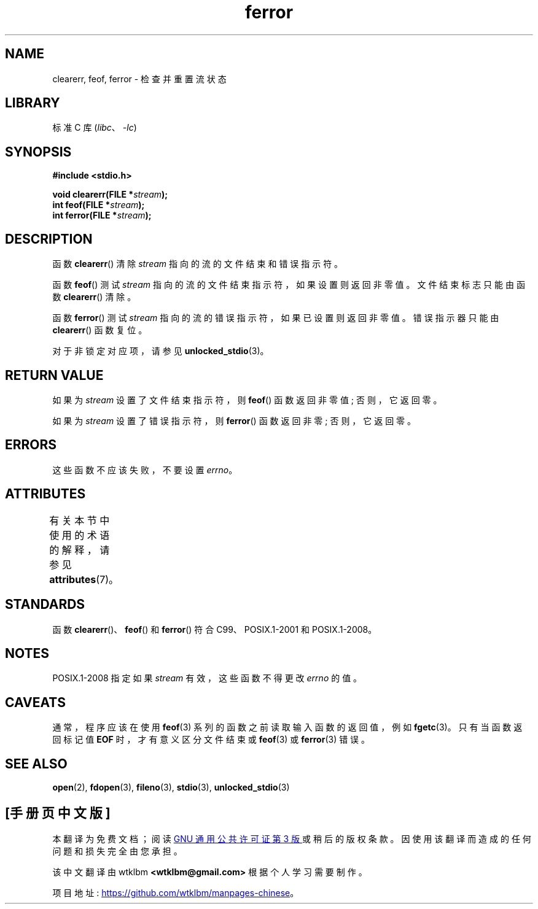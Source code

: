 .\" -*- coding: UTF-8 -*-
'\" t
.\" Copyright (c) 1990, 1991 The Regents of the University of California.
.\" and Copyright (C) 2021 Michael Kerrisk <mtk.manpages@gmail.com>
.\" All rights reserved.
.\"
.\" This code is derived from software contributed to Berkeley by
.\" Chris Torek and the American National Standards Committee X3,
.\" on Information Processing Systems.
.\"
.\" SPDX-License-Identifier: BSD-4-Clause-UC
.\"
.\"     @(#)ferror.3	6.8 (Berkeley) 6/29/91
.\"
.\"
.\" Converted for Linux, Mon Nov 29 14:24:40 1993, faith@cs.unc.edu
.\"
.\"*******************************************************************
.\"
.\" This file was generated with po4a. Translate the source file.
.\"
.\"*******************************************************************
.TH ferror 3 2022\-12\-29 "Linux man\-pages 6.03" 
.SH NAME
clearerr, feof, ferror \- 检查并重置流状态
.SH LIBRARY
标准 C 库 (\fIlibc\fP、\fI\-lc\fP)
.SH SYNOPSIS
.nf
\fB#include <stdio.h>\fP
.PP
\fBvoid clearerr(FILE *\fP\fIstream\fP\fB);\fP
\fBint feof(FILE *\fP\fIstream\fP\fB);\fP
\fBint ferror(FILE *\fP\fIstream\fP\fB);\fP
.fi
.SH DESCRIPTION
函数 \fBclearerr\fP() 清除 \fIstream\fP 指向的流的文件结束和错误指示符。
.PP
函数 \fBfeof\fP() 测试 \fIstream\fP 指向的流的文件结束指示符，如果设置则返回非零值。 文件结束标志只能由函数 \fBclearerr\fP()
清除。
.PP
函数 \fBferror\fP() 测试 \fIstream\fP 指向的流的错误指示符，如果已设置则返回非零值。 错误指示器只能由 \fBclearerr\fP()
函数复位。
.PP
对于非锁定对应项，请参见 \fBunlocked_stdio\fP(3)。
.SH "RETURN VALUE"
如果为 \fIstream\fP 设置了文件结束指示符，则 \fBfeof\fP() 函数返回非零值; 否则，它返回零。
.PP
如果为 \fIstream\fP 设置了错误指示符，则 \fBferror\fP() 函数返回非零; 否则，它返回零。
.SH ERRORS
这些函数不应该失败，不要设置 \fIerrno\fP。
.SH ATTRIBUTES
有关本节中使用的术语的解释，请参见 \fBattributes\fP(7)。
.ad l
.nh
.TS
allbox;
lbx lb lb
l l l.
Interface	Attribute	Value
T{
\fBclearerr\fP(),
\fBfeof\fP(),
\fBferror\fP()
T}	Thread safety	MT\-Safe
.TE
.hy
.ad
.sp 1
.SH STANDARDS
函数 \fBclearerr\fP()、\fBfeof\fP() 和 \fBferror\fP() 符合 C99、POSIX.1\-2001 和 POSIX.1\-2008。
.SH NOTES
.\"https://www.austingroupbugs.net/view.php?id=401
POSIX.1\-2008 指定如果 \fIstream\fP 有效，这些函数不得更改 \fIerrno\fP 的值。
.SH CAVEATS
通常，程序应该在使用 \fBfeof\fP(3) 系列的函数之前读取输入函数的返回值，例如 \fBfgetc\fP(3)。 只有当函数返回标记值 \fBEOF\fP
时，才有意义区分文件结束或 \fBfeof\fP(3) 或 \fBferror\fP(3) 错误。
.SH "SEE ALSO"
\fBopen\fP(2), \fBfdopen\fP(3), \fBfileno\fP(3), \fBstdio\fP(3), \fBunlocked_stdio\fP(3)
.PP
.SH [手册页中文版]
.PP
本翻译为免费文档；阅读
.UR https://www.gnu.org/licenses/gpl-3.0.html
GNU 通用公共许可证第 3 版
.UE
或稍后的版权条款。因使用该翻译而造成的任何问题和损失完全由您承担。
.PP
该中文翻译由 wtklbm
.B <wtklbm@gmail.com>
根据个人学习需要制作。
.PP
项目地址:
.UR \fBhttps://github.com/wtklbm/manpages-chinese\fR
.ME 。
